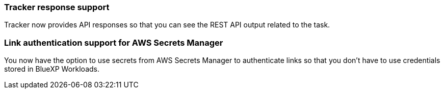 === Tracker response support

Tracker now provides API responses so that you can see the REST API output related to the task.

=== Link authentication support for AWS Secrets Manager

You now have the option to use secrets from AWS Secrets Manager to authenticate links so that you don't have to use credentials stored in BlueXP Workloads.